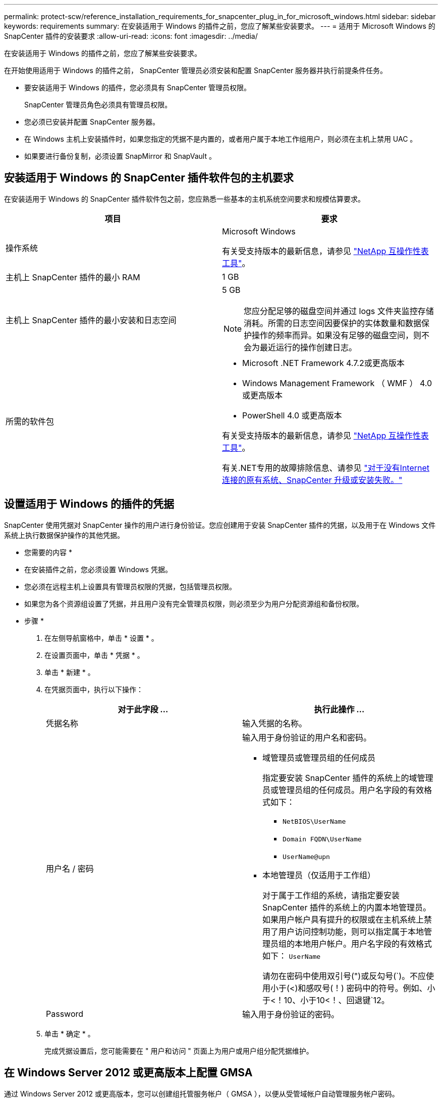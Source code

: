 ---
permalink: protect-scw/reference_installation_requirements_for_snapcenter_plug_in_for_microsoft_windows.html 
sidebar: sidebar 
keywords: requirements 
summary: 在安装适用于 Windows 的插件之前，您应了解某些安装要求。 
---
= 适用于 Microsoft Windows 的 SnapCenter 插件的安装要求
:allow-uri-read: 
:icons: font
:imagesdir: ../media/


[role="lead"]
在安装适用于 Windows 的插件之前，您应了解某些安装要求。

在开始使用适用于 Windows 的插件之前， SnapCenter 管理员必须安装和配置 SnapCenter 服务器并执行前提条件任务。

* 要安装适用于 Windows 的插件，您必须具有 SnapCenter 管理员权限。
+
SnapCenter 管理员角色必须具有管理员权限。

* 您必须已安装并配置 SnapCenter 服务器。
* 在 Windows 主机上安装插件时，如果您指定的凭据不是内置的，或者用户属于本地工作组用户，则必须在主机上禁用 UAC 。
* 如果要进行备份复制，必须设置 SnapMirror 和 SnapVault 。




== 安装适用于 Windows 的 SnapCenter 插件软件包的主机要求

在安装适用于 Windows 的 SnapCenter 插件软件包之前，您应熟悉一些基本的主机系统空间要求和规模估算要求。

|===
| 项目 | 要求 


 a| 
操作系统
 a| 
Microsoft Windows

有关受支持版本的最新信息，请参见 https://imt.netapp.com/matrix/imt.jsp?components=108395;&solution=1258&isHWU&src=IMT["NetApp 互操作性表工具"^]。



 a| 
主机上 SnapCenter 插件的最小 RAM
 a| 
1 GB



 a| 
主机上 SnapCenter 插件的最小安装和日志空间
 a| 
5 GB


NOTE: 您应分配足够的磁盘空间并通过 logs 文件夹监控存储消耗。所需的日志空间因要保护的实体数量和数据保护操作的频率而异。如果没有足够的磁盘空间，则不会为最近运行的操作创建日志。



 a| 
所需的软件包
 a| 
* Microsoft .NET Framework 4.7.2或更高版本
* Windows Management Framework （ WMF ） 4.0 或更高版本
* PowerShell 4.0 或更高版本


有关受支持版本的最新信息，请参见 https://imt.netapp.com/matrix/imt.jsp?components=108395;&solution=1258&isHWU&src=IMT["NetApp 互操作性表工具"^]。

有关.NET专用的故障排除信息、请参见 https://kb.netapp.com/mgmt/SnapCenter/SnapCenter_upgrade_or_install_fails_with_This_KB_is_not_related_to_the_OS["对于没有Internet连接的原有系统、SnapCenter 升级或安装失败。"]

|===


== 设置适用于 Windows 的插件的凭据

SnapCenter 使用凭据对 SnapCenter 操作的用户进行身份验证。您应创建用于安装 SnapCenter 插件的凭据，以及用于在 Windows 文件系统上执行数据保护操作的其他凭据。

* 您需要的内容 *

* 在安装插件之前，您必须设置 Windows 凭据。
* 您必须在远程主机上设置具有管理员权限的凭据，包括管理员权限。
* 如果您为各个资源组设置了凭据，并且用户没有完全管理员权限，则必须至少为用户分配资源组和备份权限。


* 步骤 *

. 在左侧导航窗格中，单击 * 设置 * 。
. 在设置页面中，单击 * 凭据 * 。
. 单击 * 新建 * 。
. 在凭据页面中，执行以下操作：
+
|===
| 对于此字段 ... | 执行此操作 ... 


 a| 
凭据名称
 a| 
输入凭据的名称。



 a| 
用户名 / 密码
 a| 
输入用于身份验证的用户名和密码。

** 域管理员或管理员组的任何成员
+
指定要安装 SnapCenter 插件的系统上的域管理员或管理员组的任何成员。用户名字段的有效格式如下：

+
*** `NetBIOS\UserName`
*** `Domain FQDN\UserName`
*** `UserName@upn`


** 本地管理员（仅适用于工作组）
+
对于属于工作组的系统，请指定要安装 SnapCenter 插件的系统上的内置本地管理员。如果用户帐户具有提升的权限或在主机系统上禁用了用户访问控制功能，则可以指定属于本地管理员组的本地用户帐户。用户名字段的有效格式如下： `UserName`

+
请勿在密码中使用双引号(")或反勾号(`)。不应使用小于(<)和感叹号(！) 密码中的符号。例如、小于<！10、小于10<！、回退键`12。





 a| 
Password
 a| 
输入用于身份验证的密码。

|===
. 单击 * 确定 * 。
+
完成凭据设置后，您可能需要在 " 用户和访问 " 页面上为用户或用户组分配凭据维护。





== 在 Windows Server 2012 或更高版本上配置 GMSA

通过 Windows Server 2012 或更高版本，您可以创建组托管服务帐户（ GMSA ），以便从受管域帐户自动管理服务帐户密码。

* 您需要的内容 *

* 您应具有 Windows Server 2012 或更高版本的域控制器。
* 您应该拥有一个 Windows Server 2012 或更高版本的主机，该主机是域的成员。


* 步骤 *

. 创建一个 KDS 根密钥，以便为 GMSA 中的每个对象生成唯一的密码。
. 对于每个域，从 Windows 域控制器运行以下命令： Add-KDSRootKey -EffectiveImmediately
. 创建和配置 GMSA ：
+
.. 按以下格式创建用户组帐户：
+
 domainName\accountName$
.. 向组中添加计算机对象。
.. 使用刚刚创建的用户组创建 GMSA 。
+
例如：

+
 New-ADServiceAccount -name <ServiceAccountName> -DNSHostName <fqdn> -PrincipalsAllowedToRetrieveManagedPassword <group> -ServicePrincipalNames <SPN1,SPN2,…>
.. 运行 `Get-ADServiceAccount` 用于验证服务帐户的命令。


. 在主机上配置 GMSA ：
+
.. 在要使用 GMSA 帐户的主机上为 Windows PowerShell 启用 Active Directory 模块。
+
为此，请从 PowerShell 运行以下命令：

+
[listing]
----
PS C:\> Get-WindowsFeature AD-Domain-Services

Display Name                           Name                Install State
------------                           ----                -------------
[ ] Active Directory Domain Services   AD-Domain-Services  Available


PS C:\> Install-WindowsFeature AD-DOMAIN-SERVICES

Success Restart Needed Exit Code      Feature Result
------- -------------- ---------      --------------
True    No             Success        {Active Directory Domain Services, Active ...
WARNING: Windows automatic updating is not enabled. To ensure that your newly-installed role or feature is
automatically updated, turn on Windows Update.
----
.. 重新启动主机。
.. 在PowerShell命令提示符处运行以下命令、在主机上安装GMSA： `Install-AdServiceAccount <gMSA>`
.. 运行以下命令、验证您的GMSA帐户： `Test-AdServiceAccount <gMSA>`


. 为主机上配置的 GMSA 分配管理权限。
. 通过在 SnapCenter 服务器中指定已配置的 GMSA 帐户来添加 Windows 主机。
+
SnapCenter 服务器将在主机上安装选定插件，并且在安装此插件期间，指定的 GMSA 将用作服务登录帐户。


